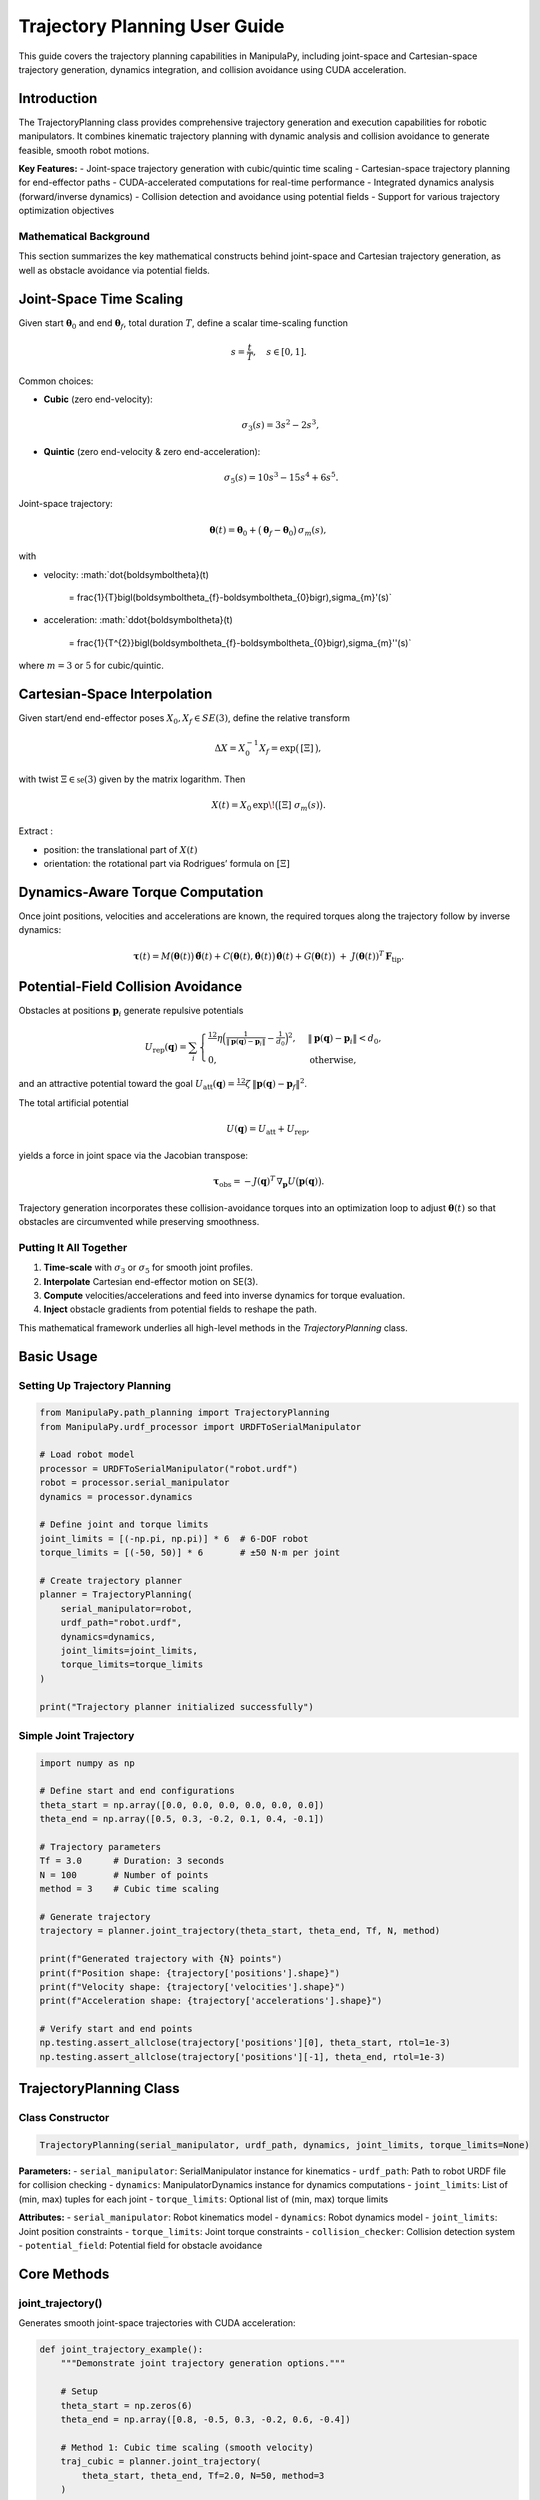 Trajectory Planning User Guide
===============================

This guide covers the trajectory planning capabilities in ManipulaPy, including joint-space and Cartesian-space trajectory generation, dynamics integration, and collision avoidance using CUDA acceleration.

Introduction
-----------

The TrajectoryPlanning class provides comprehensive trajectory generation and execution capabilities for robotic manipulators. It combines kinematic trajectory planning with dynamic analysis and collision avoidance to generate feasible, smooth robot motions.

**Key Features:**
- Joint-space trajectory generation with cubic/quintic time scaling
- Cartesian-space trajectory planning for end-effector paths
- CUDA-accelerated computations for real-time performance
- Integrated dynamics analysis (forward/inverse dynamics)
- Collision detection and avoidance using potential fields
- Support for various trajectory optimization objectives

Mathematical Background
~~~~~~~~~~~~~~~~~~~~~~~

This section summarizes the key mathematical constructs behind joint-space and Cartesian trajectory generation, as well as obstacle avoidance via potential fields.

Joint-Space Time Scaling
------------------------

Given start :math:`\boldsymbol\theta_{0}` and end :math:`\boldsymbol\theta_{f}`, total duration :math:`T`, define a scalar time-scaling function

.. math::

   s = \frac{t}{T}, 
   \quad s\in[0,1].

Common choices:

- **Cubic** (zero end-velocity):
  
  .. math::

     \sigma_{3}(s)
       = 3s^{2} - 2s^{3},

- **Quintic** (zero end-velocity & zero end-acceleration):

  .. math::

     \sigma_{5}(s)
       = 10s^{3} - 15s^{4} + 6s^{5}.

Joint-space trajectory:

.. math::

   \boldsymbol\theta(t)
     = \boldsymbol\theta_{0}
       + \bigl(\boldsymbol\theta_{f} - \boldsymbol\theta_{0}\bigr)\,\sigma_{m}(s),

with

- velocity:  
  :math:`\dot{\boldsymbol\theta}(t)
     = \frac{1}{T}\bigl(\boldsymbol\theta_{f}-\boldsymbol\theta_{0}\bigr)\,\sigma_{m}'(s)`

- acceleration:  
  :math:`\ddot{\boldsymbol\theta}(t)
     = \frac{1}{T^{2}}\bigl(\boldsymbol\theta_{f}-\boldsymbol\theta_{0}\bigr)\,\sigma_{m}''(s)`

where :math:`m=3` or :math:`5` for cubic/quintic.

Cartesian-Space Interpolation
-----------------------------

Given start/end end-effector poses :math:`X_{0},X_{f}\in SE(3)`, define the relative transform

.. math::

   \Delta X = X_{0}^{-1}X_{f}
   = \exp\bigl(\,[\Xi]\,\bigr),

with twist :math:`\Xi\in\mathfrak{se}(3)` given by the matrix logarithm.  Then

.. math::

   X(t)
     = X_{0}\,\exp\!\bigl([\Xi]\;\sigma_{m}(s)\bigr).

Extract :

- position:  the translational part of :math:`X(t)`  
- orientation:  the rotational part via Rodrigues’ formula on :math:`[\Xi]`  

Dynamics-Aware Torque Computation
---------------------------------

Once joint positions, velocities and accelerations are known, the required torques along the trajectory follow by inverse dynamics:

.. math::

   \boldsymbol\tau(t)
     = M\bigl(\boldsymbol\theta(t)\bigr)\,\ddot{\boldsymbol\theta}(t)
       + C\bigl(\boldsymbol\theta(t),\dot{\boldsymbol\theta}(t)\bigr)\,\dot{\boldsymbol\theta}(t)
       + G\bigl(\boldsymbol\theta(t)\bigr)
       \;+\; J(\boldsymbol\theta(t))^{T}\,\mathbf F_{\mathrm{tip}}.

Potential-Field Collision Avoidance
-----------------------------------

Obstacles at positions :math:`\mathbf p_{i}` generate repulsive potentials

.. math::

   U_{\mathrm{rep}}(\mathbf q)
     = \sum_{i}
       \begin{cases}
         \tfrac12\,\eta\Bigl(\tfrac{1}{\lVert \mathbf p(\mathbf q)-\mathbf p_{i}\rVert}
         - \tfrac{1}{d_{0}}\Bigr)^{2},
         & \lVert \mathbf p(\mathbf q)-\mathbf p_{i}\rVert < d_{0},\\
         0, & \text{otherwise},
       \end{cases}

and an attractive potential toward the goal :math:`U_{\mathrm{att}}(\mathbf q)
=\tfrac12\,\zeta\,\lVert \mathbf p(\mathbf q)-\mathbf p_{f}\rVert^{2}`.

The total artificial potential

.. math::

   U(\mathbf q) = U_{\mathrm{att}} + U_{\mathrm{rep}},

yields a force in joint space via the Jacobian transpose:

.. math::

   \boldsymbol\tau_{\mathrm{obs}}
     = -J(\mathbf q)^{T}\,\nabla_{\mathbf p}U\bigl(\mathbf p(\mathbf q)\bigr).

Trajectory generation incorporates these collision-avoidance torques into an optimization loop to adjust :math:`\boldsymbol\theta(t)` so that obstacles are circumvented while preserving smoothness.

Putting It All Together
~~~~~~~~~~~~~~~~~~~~~~~

1. **Time-scale** with :math:`\sigma_{3}` or :math:`\sigma_{5}` for smooth joint profiles.  
2. **Interpolate** Cartesian end-effector motion on SE(3).  
3. **Compute** velocities/accelerations and feed into inverse dynamics for torque evaluation.  
4. **Inject** obstacle gradients from potential fields to reshape the path.  

This mathematical framework underlies all high-level methods in the `TrajectoryPlanning` class.



Basic Usage
----------

Setting Up Trajectory Planning
~~~~~~~~~~~~~~~~~~~~~~~~~~~~~

.. code-block:: python

   from ManipulaPy.path_planning import TrajectoryPlanning
   from ManipulaPy.urdf_processor import URDFToSerialManipulator
   
   # Load robot model
   processor = URDFToSerialManipulator("robot.urdf")
   robot = processor.serial_manipulator
   dynamics = processor.dynamics
   
   # Define joint and torque limits
   joint_limits = [(-np.pi, np.pi)] * 6  # 6-DOF robot
   torque_limits = [(-50, 50)] * 6       # ±50 N⋅m per joint
   
   # Create trajectory planner
   planner = TrajectoryPlanning(
       serial_manipulator=robot,
       urdf_path="robot.urdf",
       dynamics=dynamics,
       joint_limits=joint_limits,
       torque_limits=torque_limits
   )
   
   print("Trajectory planner initialized successfully")

Simple Joint Trajectory
~~~~~~~~~~~~~~~~~~~~~~~

.. code-block:: python

   import numpy as np
   
   # Define start and end configurations
   theta_start = np.array([0.0, 0.0, 0.0, 0.0, 0.0, 0.0])
   theta_end = np.array([0.5, 0.3, -0.2, 0.1, 0.4, -0.1])
   
   # Trajectory parameters
   Tf = 3.0      # Duration: 3 seconds
   N = 100       # Number of points
   method = 3    # Cubic time scaling
   
   # Generate trajectory
   trajectory = planner.joint_trajectory(theta_start, theta_end, Tf, N, method)
   
   print(f"Generated trajectory with {N} points")
   print(f"Position shape: {trajectory['positions'].shape}")
   print(f"Velocity shape: {trajectory['velocities'].shape}")
   print(f"Acceleration shape: {trajectory['accelerations'].shape}")
   
   # Verify start and end points
   np.testing.assert_allclose(trajectory['positions'][0], theta_start, rtol=1e-3)
   np.testing.assert_allclose(trajectory['positions'][-1], theta_end, rtol=1e-3)

TrajectoryPlanning Class
-----------------------

Class Constructor
~~~~~~~~~~~~~~~~

.. code-block:: python

   TrajectoryPlanning(serial_manipulator, urdf_path, dynamics, joint_limits, torque_limits=None)

**Parameters:**
- ``serial_manipulator``: SerialManipulator instance for kinematics
- ``urdf_path``: Path to robot URDF file for collision checking
- ``dynamics``: ManipulatorDynamics instance for dynamics computations
- ``joint_limits``: List of (min, max) tuples for each joint
- ``torque_limits``: Optional list of (min, max) torque limits

**Attributes:**
- ``serial_manipulator``: Robot kinematics model
- ``dynamics``: Robot dynamics model
- ``joint_limits``: Joint position constraints
- ``torque_limits``: Joint torque constraints
- ``collision_checker``: Collision detection system
- ``potential_field``: Potential field for obstacle avoidance

Core Methods
-----------

joint_trajectory()
~~~~~~~~~~~~~~~~~

Generates smooth joint-space trajectories with CUDA acceleration:

.. code-block:: python

   def joint_trajectory_example():
       """Demonstrate joint trajectory generation options."""
       
       # Setup
       theta_start = np.zeros(6)
       theta_end = np.array([0.8, -0.5, 0.3, -0.2, 0.6, -0.4])
       
       # Method 1: Cubic time scaling (smooth velocity)
       traj_cubic = planner.joint_trajectory(
           theta_start, theta_end, Tf=2.0, N=50, method=3
       )
       
       # Method 2: Quintic time scaling (smooth acceleration)
       traj_quintic = planner.joint_trajectory(
           theta_start, theta_end, Tf=2.0, N=50, method=5
       )
       
       # Compare velocity profiles
       import matplotlib.pyplot as plt
       
       time_steps = np.linspace(0, 2.0, 50)
       
       plt.figure(figsize=(12, 4))
       
       plt.subplot(1, 2, 1)
       plt.plot(time_steps, traj_cubic['velocities'][:, 0], 'b-', label='Cubic')
       plt.plot(time_steps, traj_quintic['velocities'][:, 0], 'r-', label='Quintic')
       plt.title('Joint 1 Velocity')
       plt.xlabel('Time (s)')
       plt.ylabel('Velocity (rad/s)')
       plt.legend()
       plt.grid(True)
       
       plt.subplot(1, 2, 2)
       plt.plot(time_steps, traj_cubic['accelerations'][:, 0], 'b-', label='Cubic')
       plt.plot(time_steps, traj_quintic['accelerations'][:, 0], 'r-', label='Quintic')
       plt.title('Joint 1 Acceleration')
       plt.xlabel('Time (s)')
       plt.ylabel('Acceleration (rad/s²)')
       plt.legend()
       plt.grid(True)
       
       plt.tight_layout()
       plt.show()
       
       return traj_cubic, traj_quintic
   
   # Generate and compare trajectories
   cubic_traj, quintic_traj = joint_trajectory_example()

cartesian_trajectory()
~~~~~~~~~~~~~~~~~~~~~

Generates Cartesian-space trajectories for end-effector motion:

.. code-block:: python

   def cartesian_trajectory_example():
       """Demonstrate Cartesian trajectory generation."""
       
       # Define start and end poses
       X_start = np.eye(4)
       X_start[:3, 3] = [0.3, 0.2, 0.5]  # Start position
       
       X_end = np.eye(4) 
       X_end[:3, 3] = [0.5, -0.1, 0.4]   # End position
       # Add rotation (45° about Z-axis)
       angle = np.pi/4
       X_end[:3, :3] = np.array([
           [np.cos(angle), -np.sin(angle), 0],
           [np.sin(angle),  np.cos(angle), 0],
           [0,              0,             1]
       ])
       
       # Generate Cartesian trajectory
       cart_traj = planner.cartesian_trajectory(
           X_start, X_end, Tf=3.0, N=75, method=5
       )
       
       print("Cartesian trajectory generated:")
       print(f"- Positions: {cart_traj['positions'].shape}")
       print(f"- Velocities: {cart_traj['velocities'].shape}")
       print(f"- Accelerations: {cart_traj['accelerations'].shape}")
       print(f"- Orientations: {cart_traj['orientations'].shape}")
       
       # Visualize path
       positions = cart_traj['positions']
       
       plt.figure(figsize=(10, 8))
       
       # 3D path
       ax = plt.subplot(2, 2, 1, projection='3d')
       ax.plot(positions[:, 0], positions[:, 1], positions[:, 2], 'b-', linewidth=2)
       ax.scatter(positions[0, 0], positions[0, 1], positions[0, 2], 
                 c='green', s=100, label='Start')
       ax.scatter(positions[-1, 0], positions[-1, 1], positions[-1, 2], 
                 c='red', s=100, label='End')
       ax.set_xlabel('X (m)')
       ax.set_ylabel('Y (m)')
       ax.set_zlabel('Z (m)')
       ax.set_title('3D Path')
       ax.legend()
       
       # X-Y projection
       plt.subplot(2, 2, 2)
       plt.plot(positions[:, 0], positions[:, 1], 'b-', linewidth=2)
       plt.scatter(positions[0, 0], positions[0, 1], c='green', s=100)
       plt.scatter(positions[-1, 0], positions[-1, 1], c='red', s=100)
       plt.xlabel('X (m)')
       plt.ylabel('Y (m)')
       plt.title('X-Y Projection')
       plt.grid(True)
       plt.axis('equal')
       
       # Velocity profile
       time_steps = np.linspace(0, 3.0, 75)
       velocities = cart_traj['velocities']
       velocity_magnitude = np.linalg.norm(velocities, axis=1)
       
       plt.subplot(2, 2, 3)
       plt.plot(time_steps, velocity_magnitude, 'r-', linewidth=2)
       plt.xlabel('Time (s)')
       plt.ylabel('Speed (m/s)')
       plt.title('End-Effector Speed')
       plt.grid(True)
       
       # Acceleration profile
       accelerations = cart_traj['accelerations']
       acceleration_magnitude = np.linalg.norm(accelerations, axis=1)
       
       plt.subplot(2, 2, 4)
       plt.plot(time_steps, acceleration_magnitude, 'g-', linewidth=2)
       plt.xlabel('Time (s)')
       plt.ylabel('Acceleration (m/s²)')
       plt.title('End-Effector Acceleration')
       plt.grid(True)
       
       plt.tight_layout()
       plt.show()
       
       return cart_traj
   
   # Generate Cartesian trajectory
   cartesian_traj = cartesian_trajectory_example()

Dynamics Integration
-------------------

inverse_dynamics_trajectory()
~~~~~~~~~~~~~~~~~~~~~~~~~~~~

Computes required joint torques along a trajectory:

.. code-block:: python

   def dynamics_analysis_example():
       """Analyze dynamics along a trajectory."""
       
       # Generate joint trajectory
       theta_start = np.zeros(6)
       theta_end = np.array([0.5, 0.3, -0.2, 0.1, 0.4, -0.1])
       
       trajectory = planner.joint_trajectory(
           theta_start, theta_end, Tf=2.0, N=50, method=5
       )
       
       # Compute required torques
       torques = planner.inverse_dynamics_trajectory(
           trajectory['positions'],
           trajectory['velocities'], 
           trajectory['accelerations'],
           gravity_vector=[0, 0, -9.81],
           Ftip=[0, 0, 0, 0, 0, 0]  # No external forces
       )
       
       print(f"Torque trajectory shape: {torques.shape}")
       
       # Analyze torque requirements
       time_steps = np.linspace(0, 2.0, 50)
       
       plt.figure(figsize=(15, 10))
       
       # Plot joint torques
       for i in range(6):
           plt.subplot(2, 3, i+1)
           plt.plot(time_steps, torques[:, i], 'b-', linewidth=2)
           plt.axhline(y=planner.torque_limits[i][1], color='r', linestyle='--', 
                      label=f'Limit: ±{planner.torque_limits[i][1]} N⋅m')
           plt.axhline(y=planner.torque_limits[i][0], color='r', linestyle='--')
           plt.xlabel('Time (s)')
           plt.ylabel('Torque (N⋅m)')
           plt.title(f'Joint {i+1} Torque')
           plt.grid(True)
           plt.legend()
       
       plt.tight_layout()
       plt.show()
       
       # Check if torques exceed limits
       max_torques = np.max(np.abs(torques), axis=0)
       torque_limits_array = np.array([limit[1] for limit in planner.torque_limits])
       
       safety_factors = max_torques / torque_limits_array
       
       print("\nTorque Analysis:")
       for i, (max_torque, limit, safety) in enumerate(zip(max_torques, torque_limits_array, safety_factors)):
           status = "⚠️ EXCEEDED" if safety > 1.0 else "✓ OK"
           print(f"Joint {i+1}: Max {max_torque:.1f} N⋅m / Limit {limit:.1f} N⋅m ({safety:.1%}) {status}")
       
       return torques
   
   # Analyze dynamics
   trajectory_torques = dynamics_analysis_example()

forward_dynamics_trajectory()
~~~~~~~~~~~~~~~~~~~~~~~~~~~~

Simulates robot motion given applied torques:

.. code-block:: python

   def forward_dynamics_simulation():
       """Simulate robot motion using forward dynamics."""
       
       # Initial conditions
       theta_initial = np.array([0.1, 0.2, -0.1, 0.0, 0.3, 0.0])
       theta_dot_initial = np.zeros(6)
       
       # Define control torques (simple step input)
       N_steps = 100
       dt = 0.01
       
       tau_matrix = np.zeros((N_steps, 6))
       tau_matrix[:, 0] = 5.0   # 5 N⋅m on joint 1
       tau_matrix[:, 2] = -3.0  # -3 N⋅m on joint 3
       
       # External forces (none)
       Ftip_matrix = np.zeros((N_steps, 6))
       
       # Simulate forward dynamics
       sim_result = planner.forward_dynamics_trajectory(
           thetalist=theta_initial,
           dthetalist=theta_dot_initial,
           taumat=tau_matrix,
           g=[0, 0, -9.81],
           Ftipmat=Ftip_matrix,
           dt=dt,
           intRes=1
       )
       
       print("Forward dynamics simulation completed:")
       print(f"- Position trajectory: {sim_result['positions'].shape}")
       print(f"- Velocity trajectory: {sim_result['velocities'].shape}")
       print(f"- Acceleration trajectory: {sim_result['accelerations'].shape}")
       
       # Plot results
       time_steps = np.arange(N_steps) * dt
       
       plt.figure(figsize=(15, 8))
       
       # Joint positions
       plt.subplot(2, 3, 1)
       for i in range(6):
           plt.plot(time_steps, np.degrees(sim_result['positions'][:, i]), 
                   label=f'Joint {i+1}')
       plt.xlabel('Time (s)')
       plt.ylabel('Position (degrees)')
       plt.title('Joint Positions')
       plt.legend()
       plt.grid(True)
       
       # Joint velocities  
       plt.subplot(2, 3, 2)
       for i in range(6):
           plt.plot(time_steps, sim_result['velocities'][:, i], 
                   label=f'Joint {i+1}')
       plt.xlabel('Time (s)')
       plt.ylabel('Velocity (rad/s)')
       plt.title('Joint Velocities')
       plt.legend()
       plt.grid(True)
       
       # Applied torques
       plt.subplot(2, 3, 3)
       for i in range(6):
           plt.plot(time_steps, tau_matrix[:, i], label=f'Joint {i+1}')
       plt.xlabel('Time (s)')
       plt.ylabel('Torque (N⋅m)')
       plt.title('Applied Torques')
       plt.legend()
       plt.grid(True)
       
       # End-effector trajectory
       ee_positions = []
       for pos in sim_result['positions']:
           T = planner.serial_manipulator.forward_kinematics(pos)
           ee_positions.append(T[:3, 3])
       ee_positions = np.array(ee_positions)
       
       ax = plt.subplot(2, 3, 4, projection='3d')
       ax.plot(ee_positions[:, 0], ee_positions[:, 1], ee_positions[:, 2], 'b-', linewidth=2)
       ax.set_xlabel('X (m)')
       ax.set_ylabel('Y (m)')
       ax.set_zlabel('Z (m)')
       ax.set_title('End-Effector Path')
       
       # Energy analysis
       kinetic_energies = []
       for i, (pos, vel) in enumerate(zip(sim_result['positions'], sim_result['velocities'])):
           M = planner.dynamics.mass_matrix(pos)
           kinetic_energy = 0.5 * vel.T @ M @ vel
           kinetic_energies.append(kinetic_energy)
       
       plt.subplot(2, 3, 5)
       plt.plot(time_steps, kinetic_energies, 'r-', linewidth=2)
       plt.xlabel('Time (s)')
       plt.ylabel('Kinetic Energy (J)')
       plt.title('System Kinetic Energy')
       plt.grid(True)
       
       # Phase plot (position vs velocity for joint 1)
       plt.subplot(2, 3, 6)
       plt.plot(np.degrees(sim_result['positions'][:, 0]), 
               sim_result['velocities'][:, 0], 'g-', linewidth=2)
       plt.xlabel('Joint 1 Position (degrees)')
       plt.ylabel('Joint 1 Velocity (rad/s)')
       plt.title('Phase Plot (Joint 1)')
       plt.grid(True)
       
       plt.tight_layout()
       plt.show()
       
       return sim_result
   
   # Run forward dynamics simulation
   simulation_result = forward_dynamics_simulation()

Trajectory Visualization
-----------------------

plot_trajectory()
~~~~~~~~~~~~~~~~

Static plotting of trajectory data:

.. code-block:: python

   def trajectory_visualization_example():
       """Comprehensive trajectory visualization."""
       
       # Generate sample trajectory
       theta_start = np.array([0.0, 0.5, -0.3, 0.0, 0.2, 0.0])
       theta_end = np.array([0.8, -0.2, 0.4, -0.5, 0.6, -0.3])
       
       trajectory = planner.joint_trajectory(
           theta_start, theta_end, Tf=3.0, N=100, method=5
       )
       
       # Use built-in plotting method
       TrajectoryPlanning.plot_trajectory(
           trajectory, 
           Tf=3.0, 
           title="6-DOF Robot Joint Trajectory",
           labels=[f"Joint {i+1}" for i in range(6)]
       )
       
       return trajectory
   
   # Visualize trajectory
   sample_trajectory = trajectory_visualization_example()

plot_cartesian_trajectory()
~~~~~~~~~~~~~~~~~~~~~~~~~~

Visualization for Cartesian trajectories:

.. code-block:: python

   def cartesian_visualization_example():
       """Visualize Cartesian trajectory."""
       
       # Generate Cartesian trajectory
       X_start = np.eye(4)
       X_start[:3, 3] = [0.4, 0.3, 0.5]
       
       X_end = np.eye(4)
       X_end[:3, 3] = [0.6, -0.2, 0.3]
       
       cart_traj = planner.cartesian_trajectory(
           X_start, X_end, Tf=2.5, N=80, method=3
       )
       
       # Use built-in Cartesian plotting
       planner.plot_cartesian_trajectory(
           cart_traj,
           Tf=2.5,
           title="End-Effector Cartesian Trajectory"
       )
       
       return cart_traj
   
   # Visualize Cartesian trajectory
   cartesian_viz = cartesian_visualization_example()

Advanced Features
----------------

Collision Avoidance
~~~~~~~~~~~~~~~~~~

The trajectory planner includes collision detection and avoidance:

.. code-block:: python

   def collision_avoidance_example():
       """Demonstrate collision avoidance in trajectory planning."""
       
       # Generate trajectory that might have collisions
       theta_start = np.array([0.0, 0.0, 0.0, 0.0, 0.0, 0.0])
       theta_end = np.array([np.pi/2, np.pi/3, -np.pi/4, 0.0, np.pi/6, 0.0])
       
       trajectory = planner.joint_trajectory(
           theta_start, theta_end, Tf=3.0, N=150, method=5
       )
       
       print("Trajectory generated with collision avoidance:")
       print(f"- Points: {trajectory['positions'].shape[0]}")
       print(f"- Collision checks: Integrated via potential fields")
       
       # The trajectory planner automatically applies potential field
       # modifications to avoid collisions during generation
       
       # Analyze trajectory smoothness
       positions = trajectory['positions']
       velocities = trajectory['velocities']
       accelerations = trajectory['accelerations']
       
       # Compute smoothness metrics
       velocity_changes = np.diff(velocities, axis=0)
       acceleration_changes = np.diff(accelerations, axis=0)
       
       smoothness_metric = np.mean(np.linalg.norm(acceleration_changes, axis=1))
       print(f"- Trajectory smoothness metric: {smoothness_metric:.6f}")
       
       return trajectory
   
   # Generate collision-aware trajectory
   safe_trajectory = collision_avoidance_example()

Multi-Point Trajectories
~~~~~~~~~~~~~~~~~~~~~~~

Creating trajectories through multiple waypoints:

.. code-block:: python

   def multi_waypoint_trajectory():
       """Generate trajectory through multiple waypoints."""
       
       # Define waypoints
       waypoints = [
           np.array([0.0, 0.0, 0.0, 0.0, 0.0, 0.0]),           # Start
           np.array([0.3, 0.5, -0.2, 0.1, 0.3, -0.1]),         # Waypoint 1
           np.array([0.6, -0.3, 0.4, -0.2, 0.6, 0.2]),         # Waypoint 2
           np.array([0.8, 0.2, -0.1, 0.3, -0.2, -0.3])         # End
       ]
       
       # Generate trajectory segments
       segment_duration = 2.0
       points_per_segment = 50
       
       full_trajectory = {
           'positions': [],
           'velocities': [],
           'accelerations': []
       }
       
       for i in range(len(waypoints) - 1):
           segment = planner.joint_trajectory(
               waypoints[i], waypoints[i+1], 
               Tf=segment_duration, N=points_per_segment, method=5
           )
           
           # Append to full trajectory (avoid duplicate points)
           if i == 0:
               full_trajectory['positions'].extend(segment['positions'])
               full_trajectory['velocities'].extend(segment['velocities'])
               full_trajectory['accelerations'].extend(segment['accelerations'])
           else:
               # Skip first point to avoid duplication
               full_trajectory['positions'].extend(segment['positions'][1:])
               full_trajectory['velocities'].extend(segment['velocities'][1:])
               full_trajectory['accelerations'].extend(segment['accelerations'][1:])
       
       # Convert to numpy arrays
       for key in full_trajectory:
           full_trajectory[key] = np.array(full_trajectory[key])
       
       total_time = segment_duration * (len(waypoints) - 1)
       total_points = full_trajectory['positions'].shape[0]
       
       print(f"Multi-waypoint trajectory generated:")
       print(f"- Waypoints: {len(waypoints)}")
       print(f"- Total duration: {total_time} seconds")
       print(f"- Total points: {total_points}")
       
       # Plot the full trajectory
       time_steps = np.linspace(0, total_time, total_points)
       
       plt.figure(figsize=(15, 5))
       
       # Joint positions
       plt.subplot(1, 3, 1)
       for i in range(6):
           plt.plot(time_steps, np.degrees(full_trajectory['positions'][:, i]), 
                   label=f'Joint {i+1}')
       plt.xlabel('Time (s)')
       plt.ylabel('Position (degrees)')
       plt.title('Multi-Waypoint Joint Positions')
       plt.legend()
       plt.grid(True)
       
       # Mark waypoints
       waypoint_times = [i * segment_duration for i in range(len(waypoints))]
       for wpt_time in waypoint_times:
           plt.axvline(x=wpt_time, color='red', linestyle='--', alpha=0.7)
       
       # Joint velocities
       plt.subplot(1, 3, 2)
       for i in range(6):
           plt.plot(time_steps, full_trajectory['velocities'][:, i], 
                   label=f'Joint {i+1}')
       plt.xlabel('Time (s)')
       plt.ylabel('Velocity (rad/s)')
       plt.title('Joint Velocities')
       plt.legend()
       plt.grid(True)
       
       # End-effector path
       ee_positions = []
       for pos in full_trajectory['positions']:
           T = planner.serial_manipulator.forward_kinematics(pos)
           ee_positions.append(T[:3, 3])
       ee_positions = np.array(ee_positions)
       
       ax = plt.subplot(1, 3, 3, projection='3d')
       ax.plot(ee_positions[:, 0], ee_positions[:, 1], ee_positions[:, 2], 
              'b-', linewidth=2, label='Path')
       
       # Mark waypoint positions
       for i, waypoint in enumerate(waypoints):
           T = planner.serial_manipulator.forward_kinematics(waypoint)
           pos = T[:3, 3]
           ax.scatter(pos[0], pos[1], pos[2], c='red', s=100, 
                     label=f'Waypoint {i+1}' if i == 0 else "")
       
       ax.set_xlabel('X (m)')
       ax.set_ylabel('Y (m)')
       ax.set_zlabel('Z (m)')
       ax.set_title('End-Effector Path')
       ax.legend()
       
       plt.tight_layout()
       plt.show()
       
       return full_trajectory, waypoints
   
   # Generate multi-waypoint trajectory
   multi_traj, waypoints = multi_waypoint_trajectory()

Performance Optimization
-----------------------

CUDA Acceleration
~~~~~~~~~~~~~~~~

The trajectory planner uses CUDA for high-performance computations:

.. code-block:: python

   def performance_comparison():
       """Compare CPU vs CUDA performance for trajectory generation."""
       
       import time
       
       # Large trajectory for performance testing
       theta_start = np.zeros(6)
       theta_end = np.array([1.0, -0.8, 0.6, -0.4, 1.2, -0.6])
       
       N_large = 1000  # Many points for performance test
       Tf = 5.0
       
       print("Performance Comparison: CPU vs CUDA")
       print("=" * 40)
       
       # Time the trajectory generation
       start_time = time.time()
       
       trajectory_cuda = planner.joint_trajectory(
           theta_start, theta_end, Tf, N_large, method=5
       )
       
       cuda_time = time.time() - start_time
       
       print(f"CUDA trajectory generation:")
       print(f"- Points: {N_large}")
       print(f"- Time: {cuda_time:.3f} seconds")
       print(f"- Rate: {N_large/cuda_time:.1f} points/second")
       
       # Memory usage estimation
       memory_per_point = 6 * 4 * 3  # 6 joints * 4 bytes * 3 arrays (pos, vel, acc)
       total_memory = N_large * memory_per_point / 1024 / 1024  # MB
       
       print(f"- Memory usage: ~{total_memory:.1f} MB")
       
       # Test dynamics integration performance
       start_time = time.time()
       
       torques = planner.inverse_dynamics_trajectory(
           trajectory_cuda['positions'],
           trajectory_cuda['velocities'],
           trajectory_cuda['accelerations']
       )
       
       dynamics_time = time.time() - start_time
       
       print(f"\nDynamics computation:")
       print(f"- Time: {dynamics_time:.3f} seconds")
       print(f"- Rate: {N_large/dynamics_time:.1f} points/second")
       
       return trajectory_cuda, cuda_time, dynamics_time
   
   # Run performance comparison
   perf_traj, traj_time, dyn_time = performance_comparison()

Batch Processing
~~~~~~~~~~~~~~~

Processing multiple trajectories efficiently:

.. code-block:: python

   def batch_trajectory_processing():
       """Process multiple trajectories in batch for efficiency."""
       
       # Generate multiple start/end configurations
       n_trajectories = 10
       
       start_configs = []
       end_configs = []
       
       for i in range(n_trajectories):
           start = np.random.uniform(-0.5, 0.5, 6)
           end = np.random.uniform(-0.8, 0.8, 6)
           start_configs.append(start)
           end_configs.append(end)
       
       print(f"Batch processing {n_trajectories} trajectories:")
       
       # Process all trajectories
       trajectories = []
       torque_profiles = []
       
       start_time = time.time()
       
       for i, (start, end) in enumerate(zip(start_configs, end_configs)):
           # Generate trajectory
           traj = planner.joint_trajectory(start, end, Tf=2.0, N=50, method=5)
           
           # Compute dynamics
           torques = planner.inverse_dynamics_trajectory(
               traj['positions'], traj['velocities'], traj['accelerations']
           )
           
           trajectories.append(traj)
           torque_profiles.append(torques)
           
           if (i + 1) % 5 == 0:
               print(f"  Processed {i + 1}/{n_trajectories} trajectories")
       
       total_time = time.time() - start_time
       
       print(f"Batch processing completed:")
       print(f"- Total time: {total_time:.3f} seconds")
       print(f"- Average per trajectory: {total_time/n_trajectories:.3f} seconds")
       
       # Analyze batch results
       max_torques = []
       for torques in torque_profiles:
           max_torque = np.max(np.abs(torques))
           max_torques.append(max_torque)
       
       print(f"\nBatch analysis:")
       print(f"- Average max torque: {np.mean(max_torques):.2f} N⋅m")
       print(f"- Max torque range: {np.min(max_torques):.2f} - {np.max(max_torques):.2f} N⋅m")
       
       return trajectories, torque_profiles
   
   # Run batch processing
   batch_trajs, batch_torques = batch_trajectory_processing()

Real-Time Applications
---------------------

Trajectory Execution
~~~~~~~~~~~~~~~~~~~

Real-time trajectory following for robot control:

.. code-block:: python

   def real_time_trajectory_execution():
       """Simulate real-time trajectory execution."""
       
       # Generate reference trajectory
       theta_start = np.array([0.1, 0.2, -0.1, 0.0, 0.3, 0.0])
       theta_end = np.array([0.8, -0.3, 0.5, -0.2, 0.6, -0.4])
       
       ref_trajectory = planner.joint_trajectory(
           theta_start, theta_end, Tf=4.0, N=400, method=5  # 100 Hz
       )
       
       # Simulation parameters
       dt = 0.01  # 100 Hz control rate
       n_steps = ref_trajectory['positions'].shape[0]
       
       # Control parameters
       Kp = np.diag([100, 80, 60, 40, 30, 20])
       Kd = np.diag([10, 8, 6, 4, 3, 2])
       
       # Initialize simulation state
       current_pos = theta_start.copy()
       current_vel = np.zeros(6)
       
       # Storage for results
       actual_positions = []
       actual_velocities = []
       control_torques = []
       tracking_errors = []
       
       print("Simulating real-time trajectory execution...")
       
       for i in range(n_steps):
           # Get reference at current time
           ref_pos = ref_trajectory['positions'][i]
           ref_vel = ref_trajectory['velocities'][i]
           ref_acc = ref_trajectory['accelerations'][i]
           
           # Compute tracking error
           pos_error = ref_pos - current_pos
           vel_error = ref_vel - current_vel
           
           # PD control with feedforward
           tau_pd = Kp @ pos_error + Kd @ vel_error
           
           # Feedforward compensation
           tau_ff = planner.dynamics.inverse_dynamics(
               ref_pos, ref_vel, ref_acc, [0, 0, -9.81], np.zeros(6)
           )
           
           # Total control torque
           tau_total = tau_pd + tau_ff
           
           # Apply torque limits
           for j in range(6):
               tau_total[j] = np.clip(tau_total[j], 
                                    planner.torque_limits[j][0], 
                                    planner.torque_limits[j][1])
           
           # Simulate robot dynamics
           acceleration = planner.dynamics.forward_dynamics(
               current_pos, current_vel, tau_total, [0, 0, -9.81], np.zeros(6)
           )
           
           # Integrate (simple Euler integration)
           current_vel += acceleration * dt
           current_pos += current_vel * dt
           
           # Apply joint limits
           for j in range(6):
               if current_pos[j] < planner.joint_limits[j][0]:
                   current_pos[j] = planner.joint_limits[j][0]
                   current_vel[j] = 0
               elif current_pos[j] > planner.joint_limits[j][1]:
                   current_pos[j] = planner.joint_limits[j][1]
                   current_vel[j] = 0
           
           # Store results
           actual_positions.append(current_pos.copy())
           actual_velocities.append(current_vel.copy())
           control_torques.append(tau_total.copy())
           tracking_errors.append(np.linalg.norm(pos_error))
       
       # Convert to arrays
       actual_positions = np.array(actual_positions)
       actual_velocities = np.array(actual_velocities)
       control_torques = np.array(control_torques)
       tracking_errors = np.array(tracking_errors)
       
       # Analysis
       time_steps = np.arange(n_steps) * dt
       
       print("Trajectory execution completed:")
       print(f"- Duration: {time_steps[-1]:.1f} seconds")
       print(f"- Final tracking error: {tracking_errors[-1]:.4f} rad")
       print(f"- RMS tracking error: {np.sqrt(np.mean(tracking_errors**2)):.4f} rad")
       print(f"- Max tracking error: {np.max(tracking_errors):.4f} rad")
       
       # Plot results
       plt.figure(figsize=(15, 12))
       
       # Position tracking
       plt.subplot(3, 2, 1)
       for i in range(6):
           plt.plot(time_steps, np.degrees(ref_trajectory['positions'][:, i]), 
                   '--', alpha=0.7, label=f'Ref Joint {i+1}')
           plt.plot(time_steps, np.degrees(actual_positions[:, i]), 
                   '-', linewidth=2, label=f'Act Joint {i+1}')
       plt.xlabel('Time (s)')
       plt.ylabel('Position (degrees)')
       plt.title('Position Tracking')
       plt.legend()
       plt.grid(True)
       
       # Velocity tracking
       plt.subplot(3, 2, 2)
       for i in range(6):
           plt.plot(time_steps, ref_trajectory['velocities'][:, i], 
                   '--', alpha=0.7, label=f'Ref Joint {i+1}')
           plt.plot(time_steps, actual_velocities[:, i], 
                   '-', linewidth=2, label=f'Act Joint {i+1}')
       plt.xlabel('Time (s)')
       plt.ylabel('Velocity (rad/s)')
       plt.title('Velocity Tracking')
       plt.legend()
       plt.grid(True)
       
       # Control torques
       plt.subplot(3, 2, 3)
       for i in range(6):
           plt.plot(time_steps, control_torques[:, i], label=f'Joint {i+1}')
       plt.xlabel('Time (s)')
       plt.ylabel('Torque (N⋅m)')
       plt.title('Control Torques')
       plt.legend()
       plt.grid(True)
       
       # Tracking error
       plt.subplot(3, 2, 4)
       plt.plot(time_steps, np.degrees(tracking_errors), 'r-', linewidth=2)
       plt.xlabel('Time (s)')
       plt.ylabel('Tracking Error (degrees)')
       plt.title('Position Tracking Error')
       plt.grid(True)
       
       # End-effector tracking
       ref_ee_positions = []
       actual_ee_positions = []
       
       for ref_pos, act_pos in zip(ref_trajectory['positions'], actual_positions):
           T_ref = planner.serial_manipulator.forward_kinematics(ref_pos)
           T_act = planner.serial_manipulator.forward_kinematics(act_pos)
           ref_ee_positions.append(T_ref[:3, 3])
           actual_ee_positions.append(T_act[:3, 3])
       
       ref_ee_positions = np.array(ref_ee_positions)
       actual_ee_positions = np.array(actual_ee_positions)
       
       ax = plt.subplot(3, 2, 5, projection='3d')
       ax.plot(ref_ee_positions[:, 0], ref_ee_positions[:, 1], ref_ee_positions[:, 2], 
              'b--', alpha=0.7, linewidth=2, label='Reference')
       ax.plot(actual_ee_positions[:, 0], actual_ee_positions[:, 1], actual_ee_positions[:, 2], 
              'r-', linewidth=2, label='Actual')
       ax.set_xlabel('X (m)')
       ax.set_ylabel('Y (m)')
       ax.set_zlabel('Z (m)')
       ax.set_title('End-Effector Tracking')
       ax.legend()
       
       # Control effort
       plt.subplot(3, 2, 6)
       control_effort = np.linalg.norm(control_torques, axis=1)
       plt.plot(time_steps, control_effort, 'g-', linewidth=2)
       plt.xlabel('Time (s)')
       plt.ylabel('Total Control Effort (N⋅m)')
       plt.title('Control Effort')
       plt.grid(True)
       
       plt.tight_layout()
       plt.show()
       
       return {
           'reference': ref_trajectory,
           'actual_positions': actual_positions,
           'actual_velocities': actual_velocities,
           'control_torques': control_torques,
           'tracking_errors': tracking_errors
       }
   
   # Run real-time simulation
   execution_results = real_time_trajectory_execution()

Practical Applications
---------------------

Pick and Place Operation
~~~~~~~~~~~~~~~~~~~~~~

Complete pick-and-place trajectory planning:

.. code-block:: python

   def pick_and_place_trajectory():
       """Generate trajectory for pick-and-place operation."""
       
       # Define task waypoints
       home_joints = np.array([0.0, 0.0, 0.0, 0.0, 0.0, 0.0])
       
       # Approach position (above object)
       approach_pos = np.array([0.3, 0.2, 0.4])
       approach_joints = planner.serial_manipulator.iterative_inverse_kinematics(
           np.array([[1, 0, 0, approach_pos[0]],
                     [0, 1, 0, approach_pos[1]],
                     [0, 0, 1, approach_pos[2]],
                     [0, 0, 0, 1]]),
           home_joints
       )[0]
       
       # Pick position (at object)
       pick_pos = approach_pos - np.array([0, 0, 0.1])
       pick_joints = planner.serial_manipulator.iterative_inverse_kinematics(
           np.array([[1, 0, 0, pick_pos[0]],
                     [0, 1, 0, pick_pos[1]],
                     [0, 0, 1, pick_pos[2]],
                     [0, 0, 0, 1]]),
           approach_joints
       )[0]
       
       # Place position
       place_pos = np.array([0.5, -0.1, 0.3])
       place_joints = planner.serial_manipulator.iterative_inverse_kinematics(
           np.array([[1, 0, 0, place_pos[0]],
                     [0, 1, 0, place_pos[1]],
                     [0, 0, 1, place_pos[2]],
                     [0, 0, 0, 1]]),
           pick_joints
       )[0]
       
       # Define trajectory segments
       segments = [
           ("Move to approach", home_joints, approach_joints, 2.0),
           ("Approach object", approach_joints, pick_joints, 1.0),
           ("Pick up", pick_joints, approach_joints, 1.0),  # Lift
           ("Move to place", approach_joints, place_joints, 3.0),
           ("Place object", place_joints, pick_joints, 1.0),  # Lower
           ("Return home", pick_joints, home_joints, 2.0)
       ]
       
       # Generate complete trajectory
       complete_trajectory = {
           'positions': [],
           'velocities': [],
           'accelerations': [],
           'segments': []
       }
       
       print("Generating pick-and-place trajectory:")
       
       for i, (name, start, end, duration) in enumerate(segments):
           print(f"  {i+1}. {name} ({duration}s)")
           
           # Generate segment
           segment = planner.joint_trajectory(
               start, end, Tf=duration, N=int(duration*50), method=5  # 50 Hz
           )
           
           # Add to complete trajectory
           if i == 0:
               complete_trajectory['positions'].extend(segment['positions'])
               complete_trajectory['velocities'].extend(segment['velocities'])
               complete_trajectory['accelerations'].extend(segment['accelerations'])
           else:
               # Skip first point to avoid duplication
               complete_trajectory['positions'].extend(segment['positions'][1:])
               complete_trajectory['velocities'].extend(segment['velocities'][1:])
               complete_trajectory['accelerations'].extend(segment['accelerations'][1:])
           
           complete_trajectory['segments'].append({
               'name': name,
               'start_index': len(complete_trajectory['positions']) - len(segment['positions']),
               'end_index': len(complete_trajectory['positions']) - 1,
               'duration': duration
           })
       
       # Convert to arrays
       for key in ['positions', 'velocities', 'accelerations']:
           complete_trajectory[key] = np.array(complete_trajectory[key])
       
       total_duration = sum(seg[3] for seg in segments)
       total_points = complete_trajectory['positions'].shape[0]
       
       print(f"\nTrajectory generated:")
       print(f"- Total duration: {total_duration} seconds")
       print(f"- Total points: {total_points}")
       
       # Compute dynamics for entire trajectory
       torques = planner.inverse_dynamics_trajectory(
           complete_trajectory['positions'],
           complete_trajectory['velocities'],
           complete_trajectory['accelerations']
       )
       
       # Visualize complete operation
       time_steps = np.linspace(0, total_duration, total_points)
       
       plt.figure(figsize=(15, 10))
       
       # Joint trajectories with segment markers
       plt.subplot(2, 2, 1)
       for i in range(6):
           plt.plot(time_steps, np.degrees(complete_trajectory['positions'][:, i]), 
                   label=f'Joint {i+1}')
       
       # Mark segment boundaries
       current_time = 0
       for segment in segments:
           current_time += segment[3]
           plt.axvline(x=current_time, color='red', linestyle='--', alpha=0.5)
       
       plt.xlabel('Time (s)')
       plt.ylabel('Position (degrees)')
       plt.title('Pick-and-Place Joint Trajectories')
       plt.legend()
       plt.grid(True)
       
       # End-effector path
       ee_positions = []
       for pos in complete_trajectory['positions']:
           T = planner.serial_manipulator.forward_kinematics(pos)
           ee_positions.append(T[:3, 3])
       ee_positions = np.array(ee_positions)
       
       ax = plt.subplot(2, 2, 2, projection='3d')
       ax.plot(ee_positions[:, 0], ee_positions[:, 1], ee_positions[:, 2], 
              'b-', linewidth=2, label='End-effector path')
       
       # Mark key positions
       key_positions = [approach_pos, pick_pos, place_pos]
       key_labels = ['Approach', 'Pick', 'Place']
       colors = ['green', 'red', 'blue']
       
       for pos, label, color in zip(key_positions, key_labels, colors):
           ax.scatter(pos[0], pos[1], pos[2], c=color, s=100, label=label)
       
       ax.set_xlabel('X (m)')
       ax.set_ylabel('Y (m)')
       ax.set_zlabel('Z (m)')
       ax.set_title('End-Effector Path')
       ax.legend()
       
       # Torque requirements
       plt.subplot(2, 2, 3)
       for i in range(6):
           plt.plot(time_steps, torques[:, i], label=f'Joint {i+1}')
       
       # Mark segment boundaries
       current_time = 0
       for segment in segments:
           current_time += segment[3]
           plt.axvline(x=current_time, color='red', linestyle='--', alpha=0.5)
       
       plt.xlabel('Time (s)')
       plt.ylabel('Torque (N⋅m)')
       plt.title('Required Torques')
       plt.legend()
       plt.grid(True)
       
       # Velocity profile
       plt.subplot(2, 2, 4)
       velocity_magnitude = np.linalg.norm(complete_trajectory['velocities'], axis=1)
       plt.plot(time_steps, velocity_magnitude, 'g-', linewidth=2)
       
       # Mark segment boundaries  
       current_time = 0
       for i, segment in enumerate(segments):
           current_time += segment[3]
           plt.axvline(x=current_time, color='red', linestyle='--', alpha=0.5)
           if i < len(segments) - 1:
               plt.text(current_time - segment[3]/2, plt.ylim()[1]*0.8, 
                       segment[0], rotation=90, ha='center', fontsize=8)
       
       plt.xlabel('Time (s)')
       plt.ylabel('Joint Velocity Magnitude (rad/s)')
       plt.title('Velocity Profile')
       plt.grid(True)
       
       plt.tight_layout()
       plt.show()
       
       return complete_trajectory, torques
   
   # Generate pick-and-place trajectory
   pick_place_traj, pick_place_torques = pick_and_place_trajectory()

Best Practices
-------------

Trajectory Design Guidelines
~~~~~~~~~~~~~~~~~~~~~~~~~~~

.. code-block:: python

   def trajectory_design_guidelines():
       """Best practices for trajectory design."""
       
       guidelines = {
           "Time Scaling": {
               "description": "Choose appropriate time scaling method",
               "recommendations": [
                   "Use cubic (method=3) for smooth velocity profiles",
                   "Use quintic (method=5) for smooth acceleration profiles", 
                   "Quintic is preferred for high-speed operations",
                   "Consider jerk constraints for smooth robot motion"
               ]
           },
           
           "Duration Selection": {
               "description": "Set appropriate trajectory duration",
               "recommendations": [
                   "Longer durations reduce peak velocities and accelerations",
                   "Consider robot dynamics limits when setting duration",
                   "Balance between speed and smoothness requirements",
                   "Account for payload and operational constraints"
               ]
           },
           
           "Sampling Rate": {
               "description": "Choose appropriate number of trajectory points",
               "recommendations": [
                   "Use 50-100 Hz for typical robot control",
                   "Higher rates for high-speed or precision operations",
                   "Consider computational resources for real-time execution",
                   "Ensure sufficient resolution for smooth motion"
               ]
           },
           
           "Joint Limits": {
               "description": "Respect robot physical constraints",
               "recommendations": [
                   "Always check joint position limits",
                   "Consider velocity and acceleration limits",
                   "Include safety margins in limit checking",
                   "Use inverse kinematics to verify reachability"
               ]
           },
           
           "Dynamics Considerations": {
               "description": "Account for robot dynamics",
               "recommendations": [
                   "Verify torque requirements don't exceed limits", 
                   "Consider payload effects on dynamics",
                   "Account for gravity compensation needs",
                   "Plan for energy-efficient trajectories"
               ]
           }
       }
       
       print("Trajectory Design Best Practices")
       print("=" * 50)
       
       for category, info in guidelines.items():
           print(f"\n{category}:")
           print(f"  {info['description']}")
           for rec in info['recommendations']:
               print(f"  • {rec}")
       
       return guidelines
   
   # Display guidelines
   design_guidelines = trajectory_design_guidelines()

Error Handling and Debugging
~~~~~~~~~~~~~~~~~~~~~~~~~~~

.. code-block:: python

   def trajectory_debugging_tools():
       """Tools for debugging trajectory planning issues."""
       
       def validate_trajectory(trajectory):
           """Validate trajectory properties."""
           
           print("Trajectory Validation:")
           print("-" * 25)
           
           positions = trajectory['positions']
           velocities = trajectory['velocities']
           accelerations = trajectory['accelerations']
           
           # Check shapes
           assert positions.shape[0] == velocities.shape[0] == accelerations.shape[0]
           print(f"✓ Consistent trajectory length: {positions.shape[0]} points")
           
           # Check for NaN or infinite values
           if np.any(~np.isfinite(positions)):
               print("❌ Invalid positions detected")
               return False
           print("✓ All positions are finite")
           
           if np.any(~np.isfinite(velocities)):
               print("❌ Invalid velocities detected")
               return False
           print("✓ All velocities are finite")
           
           if np.any(~np.isfinite(accelerations)):
               print("❌ Invalid accelerations detected")
               return False
           print("✓ All accelerations are finite")
           
           # Check boundary conditions
           start_vel = np.linalg.norm(velocities[0])
           end_vel = np.linalg.norm(velocities[-1])
           
           if start_vel > 1e-3:
               print(f"⚠️ Non-zero start velocity: {start_vel:.6f}")
           else:
               print("✓ Zero start velocity")
           
           if end_vel > 1e-3:
               print(f"⚠️ Non-zero end velocity: {end_vel:.6f}")
           else:
               print("✓ Zero end velocity")
           
           # Check smoothness
           vel_changes = np.diff(velocities, axis=0)
           max_vel_change = np.max(np.linalg.norm(vel_changes, axis=1))
           print(f"✓ Max velocity change: {max_vel_change:.6f} rad/s")
           
           return True
       
       def check_dynamics_feasibility(trajectory, planner):
           """Check if trajectory is dynamically feasible."""
           
           print("\nDynamics Feasibility Check:")
           print("-" * 30)
           
           try:
               torques = planner.inverse_dynamics_trajectory(
                   trajectory['positions'],
                   trajectory['velocities'],
                   trajectory['accelerations']
               )
               
               # Check torque limits
               max_torques = np.max(np.abs(torques), axis=0)
               torque_limits = np.array([limit[1] for limit in planner.torque_limits])
               
               violations = max_torques > torque_limits
               
               if np.any(violations):
                   print("❌ Torque limit violations detected:")
                   for i, violation in enumerate(violations):
                       if violation:
                           print(f"   Joint {i+1}: {max_torques[i]:.1f} > {torque_limits[i]:.1f} N⋅m")
                   return False
               else:
                   print("✓ All torques within limits")
                   max_usage = np.max(max_torques / torque_limits)
                   print(f"✓ Max torque usage: {max_usage:.1%}")
                   return True
                   
           except Exception as e:
               print(f"❌ Dynamics computation failed: {e}")
               return False
       
       # Example usage
       print("Trajectory Debugging Tools")
       print("=" * 40)
       
       # Generate test trajectory
       theta_start = np.zeros(6)
       theta_end = np.array([0.5, 0.3, -0.2, 0.1, 0.4, -0.1])
       
       test_trajectory = planner.joint_trajectory(
           theta_start, theta_end, Tf=2.0, N=50, method=5
       )
       
       # Run validation
       is_valid = validate_trajectory(test_trajectory)
       is_feasible = check_dynamics_feasibility(test_trajectory, planner)
       
       overall_status = "✓ PASSED" if (is_valid and is_feasible) else "❌ FAILED"
       print(f"\nOverall Status: {overall_status}")
       
       return is_valid and is_feasible
   
   # Run debugging tools
   debug_result = trajectory_debugging_tools()

Summary
-------

The ManipulaPy Trajectory Planning module provides comprehensive trajectory generation capabilities for robotic manipulators:

**Core Features:**
- **Joint-space trajectories** with cubic/quintic time scaling
- **Cartesian-space trajectories** for end-effector motion
- **CUDA acceleration** for high-performance computation
- **Dynamics integration** for torque analysis and simulation
- **Collision avoidance** using potential field methods

**Key Classes and Methods:**
- ``TrajectoryPlanning``: Main class for trajectory generation
- ``joint_trajectory()``: Generate smooth joint-space paths
- ``cartesian_trajectory()``: Create end-effector trajectories  
- ``inverse_dynamics_trajectory()``: Compute required torques
- ``forward_dynamics_trajectory()``: Simulate robot motion

**Advanced Capabilities:**
- Multi-waypoint trajectory generation
- Real-time trajectory execution simulation
- Batch processing for multiple trajectories
- Pick-and-place operation planning
- Performance optimization with CUDA

**Best Practices:**
- Use quintic scaling for smooth acceleration profiles
- Validate trajectories for dynamics feasibility
- Check joint and torque limit compliance
- Consider collision avoidance requirements
- Optimize for computational performance

The trajectory planning module enables users to generate smooth, dynamically feasible robot motions for a wide range of applications from simple point-to-point movements to complex multi-segment operations.
